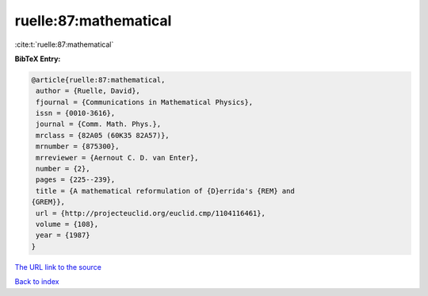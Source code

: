 ruelle:87:mathematical
======================

:cite:t:`ruelle:87:mathematical`

**BibTeX Entry:**

.. code-block:: bibtex

   @article{ruelle:87:mathematical,
    author = {Ruelle, David},
    fjournal = {Communications in Mathematical Physics},
    issn = {0010-3616},
    journal = {Comm. Math. Phys.},
    mrclass = {82A05 (60K35 82A57)},
    mrnumber = {875300},
    mrreviewer = {Aernout C. D. van Enter},
    number = {2},
    pages = {225--239},
    title = {A mathematical reformulation of {D}errida's {REM} and
   {GREM}},
    url = {http://projecteuclid.org/euclid.cmp/1104116461},
    volume = {108},
    year = {1987}
   }
`The URL link to the source <ttp://projecteuclid.org/euclid.cmp/1104116461}>`_


`Back to index <../By-Cite-Keys.html>`_
